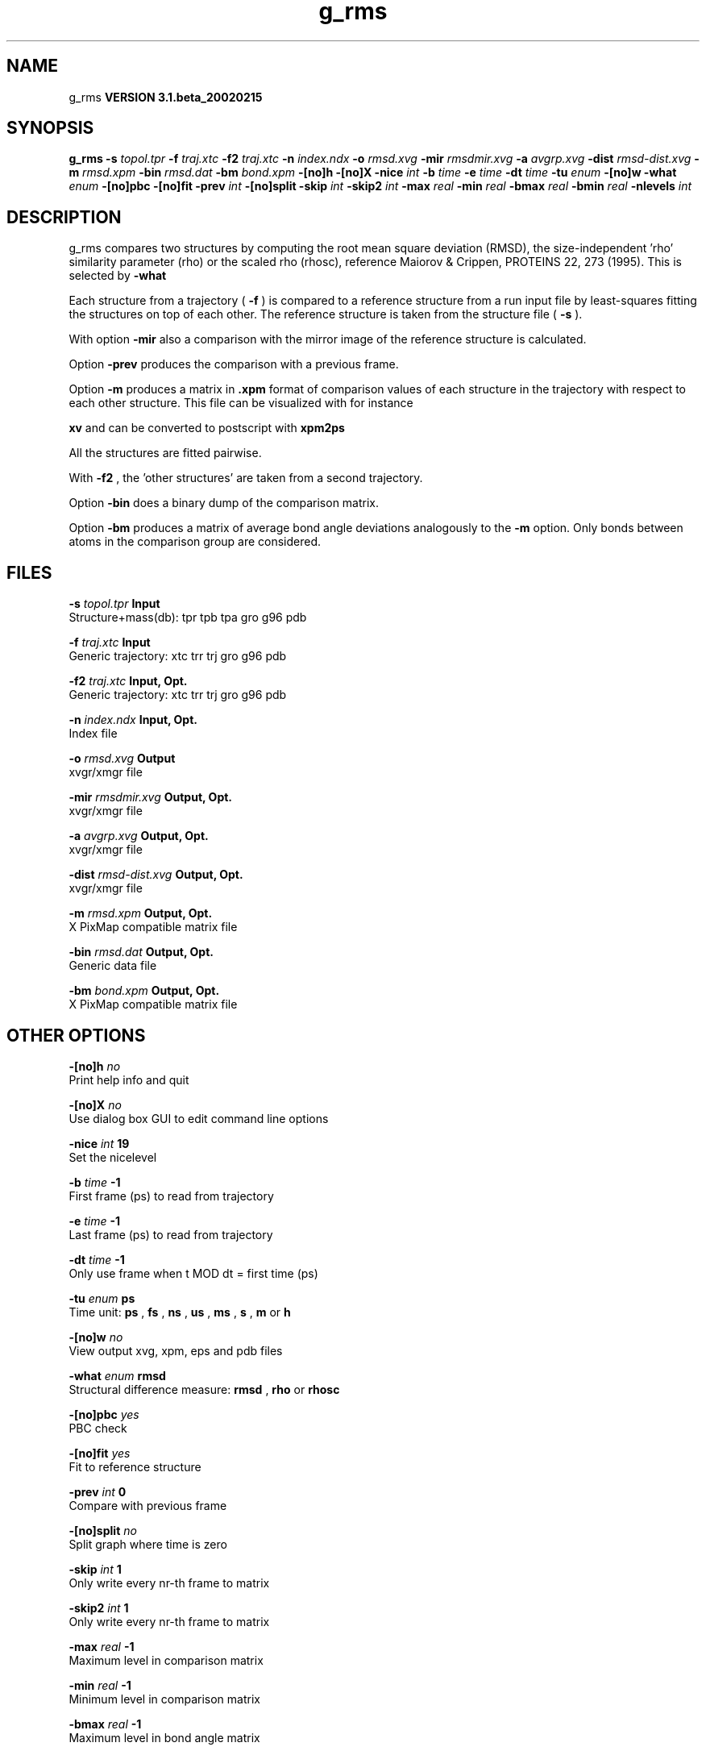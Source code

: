 .TH g_rms 1 "Wed 27 Feb 2002"
.SH NAME
g_rms
.B VERSION 3.1.beta_20020215
.SH SYNOPSIS
\f3g_rms\fP
.BI "-s" " topol.tpr "
.BI "-f" " traj.xtc "
.BI "-f2" " traj.xtc "
.BI "-n" " index.ndx "
.BI "-o" " rmsd.xvg "
.BI "-mir" " rmsdmir.xvg "
.BI "-a" " avgrp.xvg "
.BI "-dist" " rmsd-dist.xvg "
.BI "-m" " rmsd.xpm "
.BI "-bin" " rmsd.dat "
.BI "-bm" " bond.xpm "
.BI "-[no]h" ""
.BI "-[no]X" ""
.BI "-nice" " int "
.BI "-b" " time "
.BI "-e" " time "
.BI "-dt" " time "
.BI "-tu" " enum "
.BI "-[no]w" ""
.BI "-what" " enum "
.BI "-[no]pbc" ""
.BI "-[no]fit" ""
.BI "-prev" " int "
.BI "-[no]split" ""
.BI "-skip" " int "
.BI "-skip2" " int "
.BI "-max" " real "
.BI "-min" " real "
.BI "-bmax" " real "
.BI "-bmin" " real "
.BI "-nlevels" " int "
.SH DESCRIPTION
g_rms compares two structures by computing the root mean square
deviation (RMSD), the size-independent 'rho' similarity parameter
(rho) or the scaled rho (rhosc), 
reference Maiorov & Crippen, PROTEINS 22, 273 (1995).
This is selected by 
.B -what
.

Each structure from a trajectory (
.B -f
) is compared to a
reference structure from a run input file by least-squares fitting
the structures on top of each other. The reference structure is taken
from the structure file (
.B -s
).


With option 
.B -mir
also a comparison with the mirror image of
the reference structure is calculated.


Option 
.B -prev
produces the comparison with a previous frame.


Option 
.B -m
produces a matrix in 
.B .xpm
format of
comparison values of each structure in the trajectory with respect to
each other structure. This file can be visualized with for instance

.B xv
and can be converted to postscript with 
.B xpm2ps
.


All the structures are fitted pairwise.


With 
.B -f2
, the 'other structures' are taken from a second
trajectory.


Option 
.B -bin
does a binary dump of the comparison matrix.


Option 
.B -bm
produces a matrix of average bond angle deviations
analogously to the 
.B -m
option. Only bonds between atoms in the
comparison group are considered.
.SH FILES
.BI "-s" " topol.tpr" 
.B Input
 Structure+mass(db): tpr tpb tpa gro g96 pdb 

.BI "-f" " traj.xtc" 
.B Input
 Generic trajectory: xtc trr trj gro g96 pdb 

.BI "-f2" " traj.xtc" 
.B Input, Opt.
 Generic trajectory: xtc trr trj gro g96 pdb 

.BI "-n" " index.ndx" 
.B Input, Opt.
 Index file 

.BI "-o" " rmsd.xvg" 
.B Output
 xvgr/xmgr file 

.BI "-mir" " rmsdmir.xvg" 
.B Output, Opt.
 xvgr/xmgr file 

.BI "-a" " avgrp.xvg" 
.B Output, Opt.
 xvgr/xmgr file 

.BI "-dist" " rmsd-dist.xvg" 
.B Output, Opt.
 xvgr/xmgr file 

.BI "-m" " rmsd.xpm" 
.B Output, Opt.
 X PixMap compatible matrix file 

.BI "-bin" " rmsd.dat" 
.B Output, Opt.
 Generic data file 

.BI "-bm" " bond.xpm" 
.B Output, Opt.
 X PixMap compatible matrix file 

.SH OTHER OPTIONS
.BI "-[no]h"  "    no"
 Print help info and quit

.BI "-[no]X"  "    no"
 Use dialog box GUI to edit command line options

.BI "-nice"  " int" " 19" 
 Set the nicelevel

.BI "-b"  " time" "     -1" 
 First frame (ps) to read from trajectory

.BI "-e"  " time" "     -1" 
 Last frame (ps) to read from trajectory

.BI "-dt"  " time" "     -1" 
 Only use frame when t MOD dt = first time (ps)

.BI "-tu"  " enum" " ps" 
 Time unit: 
.B ps
, 
.B fs
, 
.B ns
, 
.B us
, 
.B ms
, 
.B s
, 
.B m
or 
.B h


.BI "-[no]w"  "    no"
 View output xvg, xpm, eps and pdb files

.BI "-what"  " enum" " rmsd" 
 Structural difference measure: 
.B rmsd
, 
.B rho
or 
.B rhosc


.BI "-[no]pbc"  "   yes"
 PBC check

.BI "-[no]fit"  "   yes"
 Fit to reference structure

.BI "-prev"  " int" " 0" 
 Compare with previous frame

.BI "-[no]split"  "    no"
 Split graph where time is zero

.BI "-skip"  " int" " 1" 
 Only write every nr-th frame to matrix

.BI "-skip2"  " int" " 1" 
 Only write every nr-th frame to matrix

.BI "-max"  " real" "     -1" 
 Maximum level in comparison matrix

.BI "-min"  " real" "     -1" 
 Minimum level in comparison matrix

.BI "-bmax"  " real" "     -1" 
 Maximum level in bond angle matrix

.BI "-bmin"  " real" "     -1" 
 Minimum level in bond angle matrix

.BI "-nlevels"  " int" " 80" 
 Number of levels in the matrices

